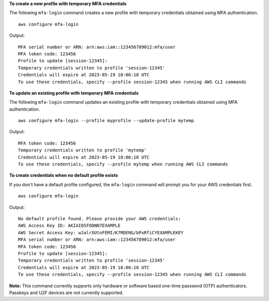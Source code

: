 **To create a new profile with temporary MFA credentials**

The following ``mfa-login`` command creates a new profile with temporary credentials obtained using MFA authentication. ::

    aws configure mfa-login

Output::

    MFA serial number or ARN: arn:aws:iam::123456789012:mfa/user
    MFA token code: 123456
    Profile to update [session-12345]:
    Temporary credentials written to profile 'session-12345'
    Credentials will expire at 2023-05-19 18:06:10 UTC
    To use these credentials, specify --profile session-12345 when running AWS CLI commands

**To update an existing profile with temporary MFA credentials**

The following ``mfa-login`` command updates an existing profile with temporary credentials obtained using MFA authentication. ::

    aws configure mfa-login --profile myprofile --update-profile mytemp

Output::

    MFA token code: 123456
    Temporary credentials written to profile 'mytemp'
    Credentials will expire at 2023-05-19 18:06:10 UTC
    To use these credentials, specify --profile mytemp when running AWS CLI commands

**To create credentials when no default profile exists**

If you don't have a default profile configured, the ``mfa-login`` command will prompt you for your AWS credentials first. ::

    aws configure mfa-login

Output::

    No default profile found. Please provide your AWS credentials:
    AWS Access Key ID: AKIAIOSFODNN7EXAMPLE
    AWS Secret Access Key: wJalrXUtnFEMI/K7MDENG/bPxRfiCYEXAMPLEKEY
    MFA serial number or ARN: arn:aws:iam::123456789012:mfa/user
    MFA token code: 123456
    Profile to update [session-12345]:
    Temporary credentials written to profile 'session-12345'
    Credentials will expire at 2023-05-19 18:06:10 UTC
    To use these credentials, specify --profile session-12345 when running AWS CLI commands

**Note:** This command currently supports only hardware or software based one-time password (OTP) authenticators. Passkeys and U2F devices are not currently supported.